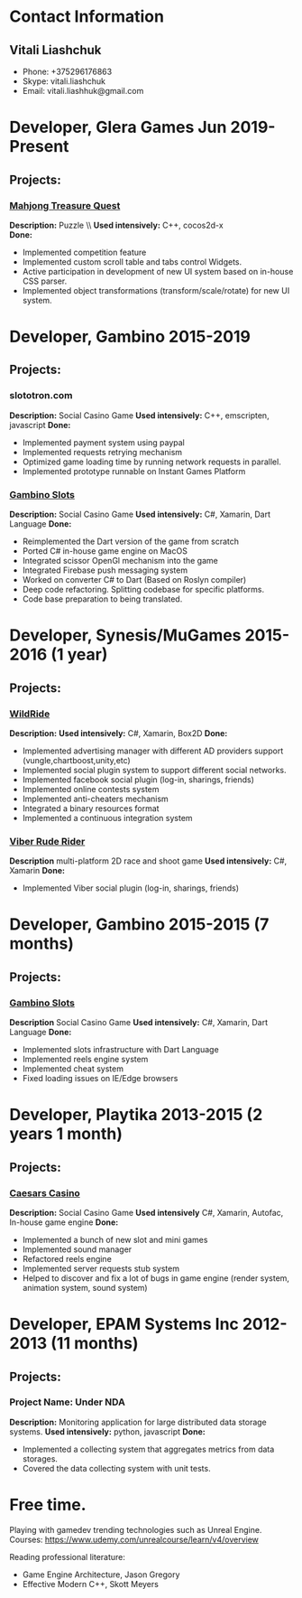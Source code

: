* Contact Information
** Vitali Liashchuk
   - Phone: +375296176863
   - Skype: vitali.liashchuk
   - Email: vitali.liashhuk@gmail.com

* Developer, Glera Games Jun 2019-Present
** Projects:
*** [[https://apps.apple.com/us/app/mahjong-treasure-quest/id1098189387][Mahjong Treasure Quest]]

 *Description:* Puzzle \\  *Used intensively:* C++, cocos2d-x   \\
 *Done:* 

	    * Implemented competition feature
	    * Implemented custom scroll table and tabs control Widgets.
	    * Active participation in development of new UI system based on in-house CSS parser.
	    * Implemented object transformations (transform/scale/rotate) for new UI system.

* Developer, Gambino 2015-2019
** Projects:
*** slototron.com
    *Description:* Social Casino Game  
    *Used intensively:* C++, emscripten, javascript  
    *Done:* 
            * Implemented payment system using paypal
            * Implemented requests retrying mechanism
            * Optimized game loading time by running network requests in parallel. 
            * Implemented prototype runnable on Instant Games Platform

*** [[https://apps.apple.com/us/app/gambino-slots-machine-casino/id1339105679][Gambino Slots]]
    *Description:* Social Casino Game  
    *Used intensively:* C#, Xamarin, Dart Language  
    *Done:*  
            * Reimplemented the Dart version of the game from scratch
            * Ported C# in-house game engine on MacOS
            * Integrated scissor OpenGl mechanism into the game
            * Integrated Firebase push messaging system 
            * Worked on converter C# to Dart (Based on Roslyn compiler)
            * Deep code refactoring. Splitting codebase for specific platforms.
            * Code base preparation to being translated.

* Developer, Synesis/MuGames 2015-2016 (1 year)
** Projects:
*** [[https://www.youtube.com/watch?v=2PBA6-wSNi0][WildRide]]
    *Description:*  
    *Used intensively:* C#, Xamarin, Box2D  
    *Done:*  
            * Implemented advertising manager with different AD providers support (vungle,chartboost,unity,etc)
            * Implemented social plugin system to support different social networks.
            * Implemented facebook social plugin (log-in, sharings, friends)
            * Implemented online contests system
            * Implemented anti-cheaters mechanism
            * Integrated a binary resources format
            * Implemented a continuous integration system  
 
*** [[https://www.youtube.com/watch?v=l7paSgeKoFU][Viber Rude Rider]]
    *Description* multi-platform 2D race and shoot game  
    *Used intensively:* C#, Xamarin  
    *Done:*  
            * Implemented Viber social plugin (log-in, sharings, friends)

* Developer, Gambino 2015-2015 (7 months)
** Projects:
*** [[https://apps.apple.com/us/app/gambino-slots-machine-casino/id1339105679][Gambino Slots]]
    *Description* Social Casino Game  
    *Used intensively:* C#, Xamarin, Dart Language  
    *Done:*  
            * Implemented slots infrastructure with Dart Language
            * Implemented reels engine system
            * Implemented cheat system
            * Fixed loading issues on IE/Edge browsers 

* Developer, Playtika 2013-2015 (2 years 1 month)
** Projects:
*** [[https://apps.apple.com/us/app/caesars-casino-official-slots/id603097018][Caesars Casino]]
    *Description:* Social Casino Game  
    *Used intensively* C#, Xamarin, Autofac, In-house game engine  
    *Done:*  
            * Implemented a bunch of new slot and mini games
            * Implemented sound manager
            * Refactored reels engine
            * Implemented server requests stub system 
            * Helped to discover and fix a lot of bugs in game engine (render system, animation system, sound system)

* Developer, EPAM Systems Inc 2012-2013 (11 months)
** Projects:
*** Project Name: Under NDA
    *Description:* Monitoring application for large distributed data storage systems.  
    *Used intensively:* python, javascript  
    *Done:*  
            * Implemented a collecting system that aggregates metrics from data storages.  
            * Covered the data collecting system with unit tests.

* Free time.

     Playing with gamedev trending technologies such as Unreal Engine.\\
     Courses:
            https://www.udemy.com/unrealcourse/learn/v4/overview

     Reading professional literature:
           * Game Engine Architecture, Jason Gregory
           * Effective Modern C++, Skott Meyers









